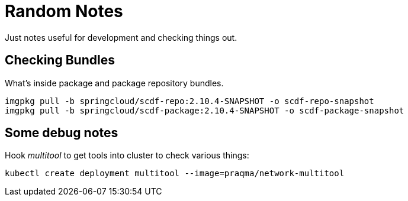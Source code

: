 = Random Notes
Just notes useful for development and checking things out.

== Checking Bundles
What's inside package and package repository bundles.

[source, bash]
----
imgpkg pull -b springcloud/scdf-repo:2.10.4-SNAPSHOT -o scdf-repo-snapshot
imgpkg pull -b springcloud/scdf-package:2.10.4-SNAPSHOT -o scdf-package-snapshot
----

== Some debug notes
Hook _multitool_ to get tools into cluster to check various things:

[source, bash]
----
kubectl create deployment multitool --image=praqma/network-multitool
----

